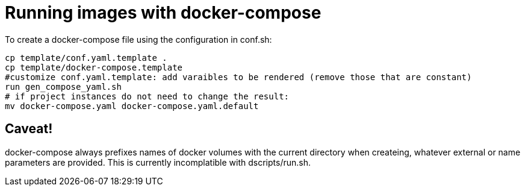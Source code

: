 = Running images with docker-compose

To create a docker-compose file using the configuration in conf.sh:

    cp template/conf.yaml.template .
    cp template/docker-compose.template
    #customize conf.yaml.template: add varaibles to be rendered (remove those that are constant)
    run gen_compose_yaml.sh
    # if project instances do not need to change the result:
    mv docker-compose.yaml docker-compose.yaml.default


== Caveat!

docker-compose always prefixes names of docker volumes with the current directory when createing,
whatever external or name parameters are provided. This is currently incomplatible with dscripts/run.sh.